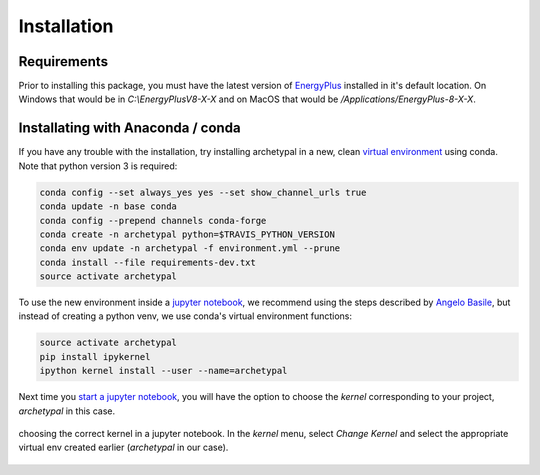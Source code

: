 Installation
============


Requirements
------------

Prior to installing this package, you must have the latest version of `EnergyPlus`_ installed in it's default location.
On Windows that would be in `C:\\EnergyPlusV8-X-X` and on MacOS that would be `/Applications/EnergyPlus-8-X-X`.


Installating with Anaconda / conda
----------------------------------

If you have any trouble with the installation, try installing archetypal in a new,
clean `virtual environment`_ using conda. Note that python version 3 is required:

.. code-block:: shell

   conda config --set always_yes yes --set show_channel_urls true
   conda update -n base conda
   conda config --prepend channels conda-forge
   conda create -n archetypal python=$TRAVIS_PYTHON_VERSION
   conda env update -n archetypal -f environment.yml --prune
   conda install --file requirements-dev.txt
   source activate archetypal


To use the new environment inside a `jupyter notebook`_, we recommend using the steps described by `Angelo
Basile`_, but instead of creating a python venv, we use conda's virtual environment functions:

.. code-block:: shell

   source activate archetypal
   pip install ipykernel
   ipython kernel install --user --name=archetypal

Next time you `start a jupyter notebook`_, you will have the option to choose the *kernel* corresponding to your
project, *archetypal* in this case.

.. figure:: images/20181211121922.png
   :alt: choosing the correct kernel in a jupyter notebook
   :width: 100%
   :align: center

   choosing the correct kernel in a jupyter notebook.
   In the *kernel* menu, select *Change Kernel*
   and select the appropriate virtual env created earlier (*archetypal* in our case).

.. _start a jupyter notebook: https://jupyter.readthedocs.io/en/latest/running.html#starting-the-notebook-server
.. _jupyter notebook: https://jupyter-notebook.readthedocs.io/en/stable/#
.. _Angelo Basile: https://anbasile.github.io/programming/2017/06/25/jupyter-venv/
.. _virtual environment: https://docs.conda.io/projects/conda/en/latest/user-guide/tasks/manage-environments.html#managing-environments
.. _EnergyPlus: https://energyplus.net
.. _umi: https://umidocs.readthedocs.io/en/latest/
